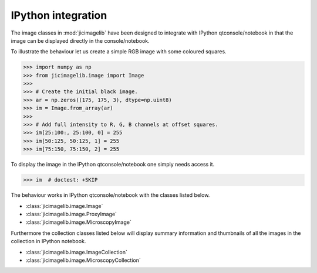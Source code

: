 IPython integration
===================

The image classes in :mod:`jicimagelib` have been designed to integrate with
IPython qtconsole/notebook in that the image can be displayed directly in the
console/notebook.

To illustrate the behaviour let us create a simple RGB image with some coloured
squares.

.. code-block:: python

    >>> import numpy as np
    >>> from jicimagelib.image import Image
    >>> 
    >>> # Create the initial black image.
    >>> ar = np.zeros((175, 175, 3), dtype=np.uint8)
    >>> im = Image.from_array(ar)
    >>> 
    >>> # Add full intensity to R, G, B channels at offset squares.
    >>> im[25:100:, 25:100, 0] = 255
    >>> im[50:125, 50:125, 1] = 255
    >>> im[75:150, 75:150, 2] = 255

To display the image in the IPython qtconsole/notebook one simply needs access
it.

.. code-block:: python

    >>> im  # doctest: +SKIP

.. image:: images/rgb_squares.png
   :alt: RGB image with some coloured squares.

The behaviour works in IPython qtconsole/notebook with the classes listed
below.

- :class:`jicimagelib.image.Image`
- :class:`jicimagelib.image.ProxyImage`
- :class:`jicimagelib.image.MicroscopyImage`

Furthermore the collection classes listed below will display summary
information and thumbnails of all the images in the collection in IPython
notebook.

- :class:`jicimagelib.image.ImageCollection`
- :class:`jicimagelib.image.MicroscopyCollection`
